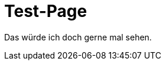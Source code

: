 // = Your Blog title
// See https://hubpress.gitbooks.io/hubpress-knowledgebase/content/ for information about the parameters.
:hp-image: /covers/cover.png
// :published_at: 2019-01-31
// :hp-tags: HubPress, Blog, Open_Source,
// :hp-alt-title: My English Title

= Test-Page

Das würde ich doch gerne mal sehen. 
